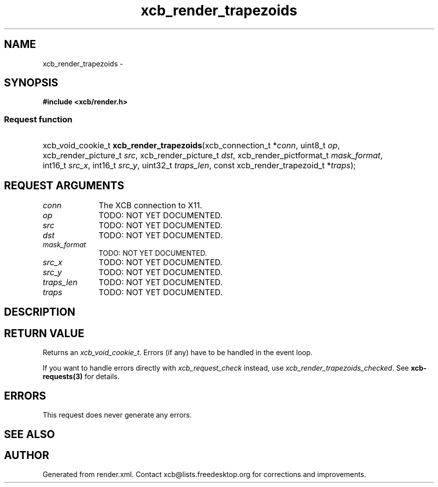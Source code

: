 .TH xcb_render_trapezoids 3  2015-09-16 "XCB" "XCB Requests"
.ad l
.SH NAME
xcb_render_trapezoids \- 
.SH SYNOPSIS
.hy 0
.B #include <xcb/render.h>
.SS Request function
.HP
xcb_void_cookie_t \fBxcb_render_trapezoids\fP(xcb_connection_t\ *\fIconn\fP, uint8_t\ \fIop\fP, xcb_render_picture_t\ \fIsrc\fP, xcb_render_picture_t\ \fIdst\fP, xcb_render_pictformat_t\ \fImask_format\fP, int16_t\ \fIsrc_x\fP, int16_t\ \fIsrc_y\fP, uint32_t\ \fItraps_len\fP, const xcb_render_trapezoid_t\ *\fItraps\fP);
.br
.hy 1
.SH REQUEST ARGUMENTS
.IP \fIconn\fP 1i
The XCB connection to X11.
.IP \fIop\fP 1i
TODO: NOT YET DOCUMENTED.
.IP \fIsrc\fP 1i
TODO: NOT YET DOCUMENTED.
.IP \fIdst\fP 1i
TODO: NOT YET DOCUMENTED.
.IP \fImask_format\fP 1i
TODO: NOT YET DOCUMENTED.
.IP \fIsrc_x\fP 1i
TODO: NOT YET DOCUMENTED.
.IP \fIsrc_y\fP 1i
TODO: NOT YET DOCUMENTED.
.IP \fItraps_len\fP 1i
TODO: NOT YET DOCUMENTED.
.IP \fItraps\fP 1i
TODO: NOT YET DOCUMENTED.
.SH DESCRIPTION
.SH RETURN VALUE
Returns an \fIxcb_void_cookie_t\fP. Errors (if any) have to be handled in the event loop.

If you want to handle errors directly with \fIxcb_request_check\fP instead, use \fIxcb_render_trapezoids_checked\fP. See \fBxcb-requests(3)\fP for details.
.SH ERRORS
This request does never generate any errors.
.SH SEE ALSO
.SH AUTHOR
Generated from render.xml. Contact xcb@lists.freedesktop.org for corrections and improvements.
